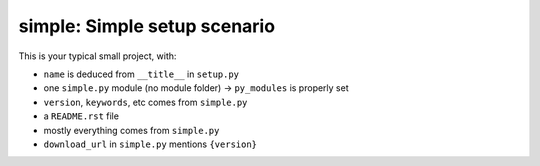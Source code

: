 simple: Simple setup scenario
=============================

This is your typical small project, with:

.. [[end long_description]]

- ``name`` is deduced from ``__title__`` in ``setup.py``

- one ``simple.py`` module (no module folder) -> ``py_modules`` is properly set

- ``version``, ``keywords``, etc comes from ``simple.py``

- a ``README.rst`` file

- mostly everything comes from ``simple.py``

- ``download_url`` in ``simple.py`` mentions ``{version}``
